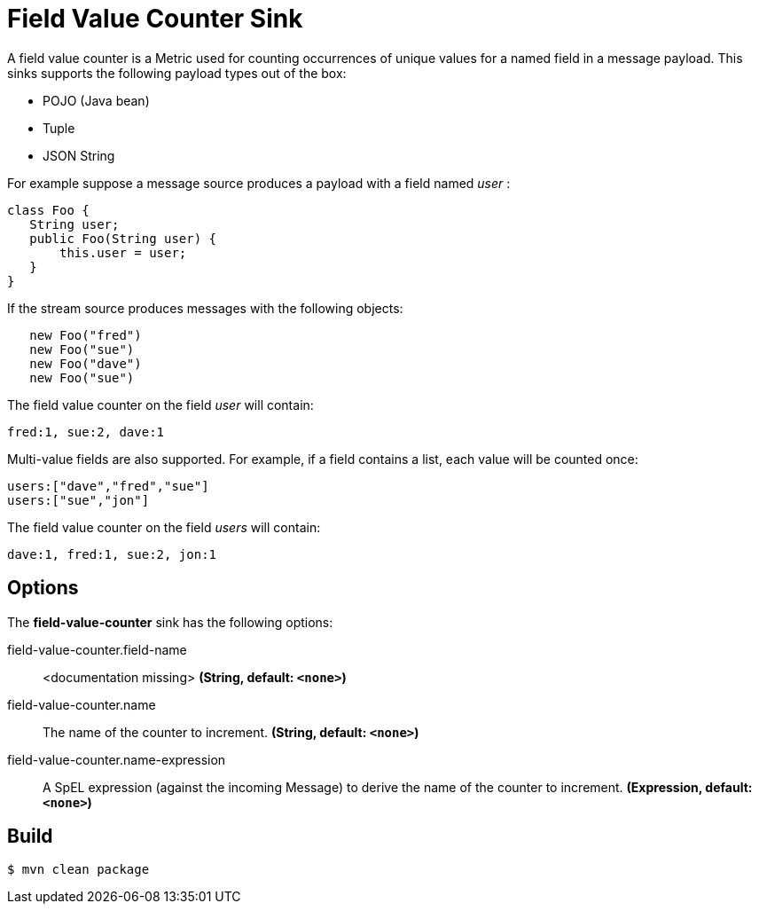 //tag::ref-doc[]
= Field Value Counter Sink 

A field value counter is a Metric used for counting occurrences of unique values for a named field in a message payload. This sinks supports the following payload types out of the box:

* POJO (Java bean)
* Tuple
* JSON String

For example suppose a message source produces a payload with a field named _user_ :

[source,java]
class Foo {
   String user;
   public Foo(String user) {
       this.user = user;
   }
}

If the stream source produces messages with the following objects:

[source, java]
   new Foo("fred")
   new Foo("sue")
   new Foo("dave")
   new Foo("sue")

The field value counter on the field _user_ will contain:

    fred:1, sue:2, dave:1

Multi-value fields are also supported. For example, if a field contains a list, each value will be counted once:

     users:["dave","fred","sue"]
     users:["sue","jon"]

The field value counter on the field _users_ will contain:

    dave:1, fred:1, sue:2, jon:1

== Options

The **$$field-value-counter$$** $$sink$$ has the following options:

//tag::configuration-properties[]
$$field-value-counter.field-name$$:: $$<documentation missing>$$ *($$String$$, default: `<none>`)*
$$field-value-counter.name$$:: $$The name of the counter to increment.$$ *($$String$$, default: `<none>`)*
$$field-value-counter.name-expression$$:: $$A SpEL expression (against the incoming Message) to derive the name of the counter to increment.$$ *($$Expression$$, default: `<none>`)*
//end::configuration-properties[]

//end::ref-doc[]

== Build

```
$ mvn clean package
```

